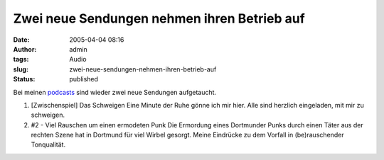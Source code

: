 Zwei neue Sendungen nehmen ihren Betrieb auf
############################################
:date: 2005-04-04 08:16
:author: admin
:tags: Audio
:slug: zwei-neue-sendungen-nehmen-ihren-betrieb-auf
:status: published

Bei meinen
`podcasts <{filename}podcasts.rst>`__ sind
wieder zwei neue Sendungen aufgetaucht.


#. |image0|\ [Zwischenspiel] Das Schweigen
   Eine Minute der Ruhe gönne ich mir hier. Alle sind herzlich
   eingeladen, mit mir zu schweigen.
#. |image1|\ #2 - Viel Rauschen um einen ermodeten Punk
   Die Ermordung eines Dortmunder Punks durch einen Täter aus der
   rechten Szene hat in Dortmund für viel Wirbel gesorgt. Meine
   Eindrücke zu dem Vorfall in (be)rauschender Tonqualität.


.. |image0| image:: http://members.ping.de/~pintman/bakera.de/podcast/Das_Schweigen-Cover.jpg
   :width: 20.0%
.. |image1| image:: http://members.ping.de/~pintman/bakera.de/podcast/podcast-02-cover.jpg
   :width: 20.0%
